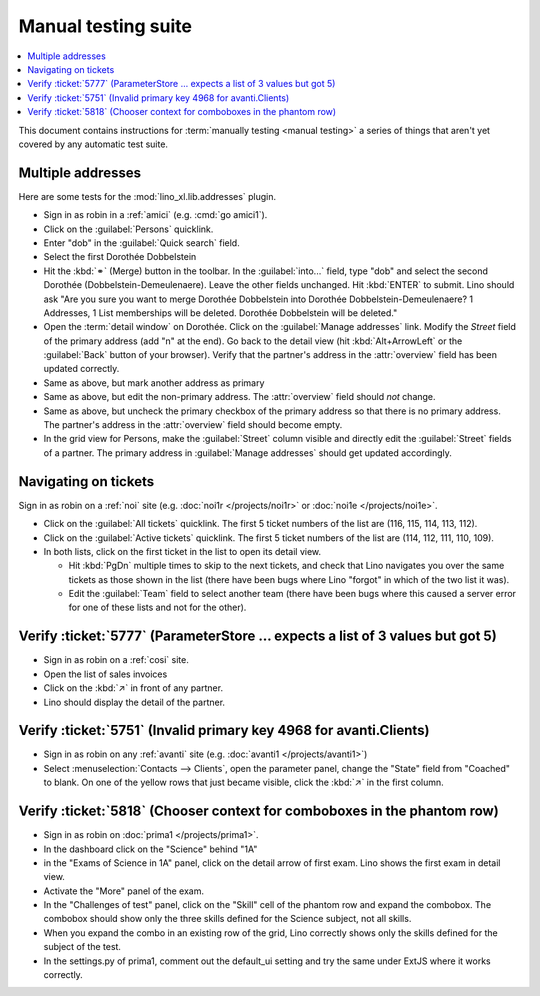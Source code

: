 .. _team.mt:

====================
Manual testing suite
====================

.. contents::
  :local:

This document contains instructions for :term:`manually testing <manual
testing>` a series of things that aren't yet covered by any automatic test
suite.

..
  Before starting to report issues, check with your team and decide which sites
  need testing


.. _team.mt.addresses:

Multiple addresses
==================

Here are some tests for the :mod:`lino_xl.lib.addresses` plugin.

- Sign in as robin in a :ref:`amici` (e.g. :cmd:`go amici1`).

- Click on the :guilabel:`Persons` quicklink.

- Enter "dob" in the :guilabel:`Quick search` field.

- Select the first Dorothée Dobbelstein

- Hit the :kbd:`⚭` (Merge) button in the toolbar.  In the :guilabel:`into...`
  field, type "dob" and select the second Dorothée (Dobbelstein-Demeulenaere).
  Leave the other fields unchanged. Hit :kbd:`ENTER` to submit. Lino should ask
  "Are you sure you want to merge Dorothée Dobbelstein into Dorothée
  Dobbelstein-Demeulenaere? 1 Addresses, 1 List memberships will be deleted.
  Dorothée Dobbelstein will be deleted."

- Open the :term:`detail window` on Dorothée. Click on the :guilabel:`Manage
  addresses` link. Modify the `Street` field of the primary address (add "n" at
  the end). Go back to the detail view (hit :kbd:`Alt+ArrowLeft` or the
  :guilabel:`Back` button of your browser). Verify that the partner's address in
  the :attr:`overview` field has been updated correctly.

- Same as above, but mark another address as primary

- Same as above, but edit the non-primary address. The :attr:`overview` field
  should *not* change.

- Same as above, but uncheck the primary checkbox of the primary address so that
  there is no primary address. The partner's address in the :attr:`overview`
  field should become empty.

- In the grid view for Persons, make the :guilabel:`Street` column visible and
  directly edit the :guilabel:`Street` fields of a partner. The primary address
  in :guilabel:`Manage addresses` should get updated accordingly.

.. _team.mt.navigating:

Navigating on tickets
=====================

Sign in as robin on a :ref:`noi` site (e.g. :doc:`noi1r </projects/noi1r>` or
:doc:`noi1e </projects/noi1e>`.

- Click on the :guilabel:`All tickets` quicklink. The first 5 ticket numbers of
  the list are (116, 115, 114, 113, 112).

- Click on the :guilabel:`Active tickets` quicklink. The first 5 ticket
  numbers of the list are (114, 112, 111, 110, 109).

- In both lists, click on the first ticket in the list to open its detail view.

  - Hit :kbd:`PgDn` multiple times to skip to the next tickets, and check that
    Lino navigates you over the same tickets as those shown in the list (there
    have been bugs where Lino "forgot" in which of the two list it was).

  - Edit the :guilabel:`Team` field to select another team (there have been bugs
    where this caused a server error for one of these lists and not for the
    other).

Verify :ticket:`5777` (ParameterStore ... expects a list of 3 values but got 5)
===============================================================================

- Sign in as robin on a :ref:`cosi` site.

- Open the list of sales invoices

- Click on the :kbd:`↗` in front of any partner.

- Lino should display the detail of the partner.

Verify :ticket:`5751` (Invalid primary key 4968 for avanti.Clients)
===================================================================

- Sign in as robin on any :ref:`avanti` site (e.g. :doc:`avanti1
  </projects/avanti1>`)

- Select :menuselection:`Contacts --> Clients`, open the parameter panel, change
  the "State" field from  "Coached" to blank. On one of the yellow rows that
  just became visible, click the :kbd:`↗` in the first column.


Verify :ticket:`5818` (Chooser context for comboboxes in the phantom row)
=========================================================================

- Sign in as robin on :doc:`prima1 </projects/prima1>`.
- In the dashboard click on the "Science" behind "1A"
- in the "Exams of Science in 1A" panel, click on the detail arrow of first exam. Lino shows the first exam in detail view.
- Activate the "More" panel of the exam.

- In the "Challenges of test" panel, click on the "Skill" cell of the phantom
  row and expand the combobox. The combobox should show only the three skills
  defined for the Science subject, not all skills.

- When you expand the combo in an existing row of the grid, Lino correctly shows
  only the skills defined for the subject of the test.

- In the settings.py of prima1, comment out the default_ui setting and try the
  same under ExtJS where it works correctly.
